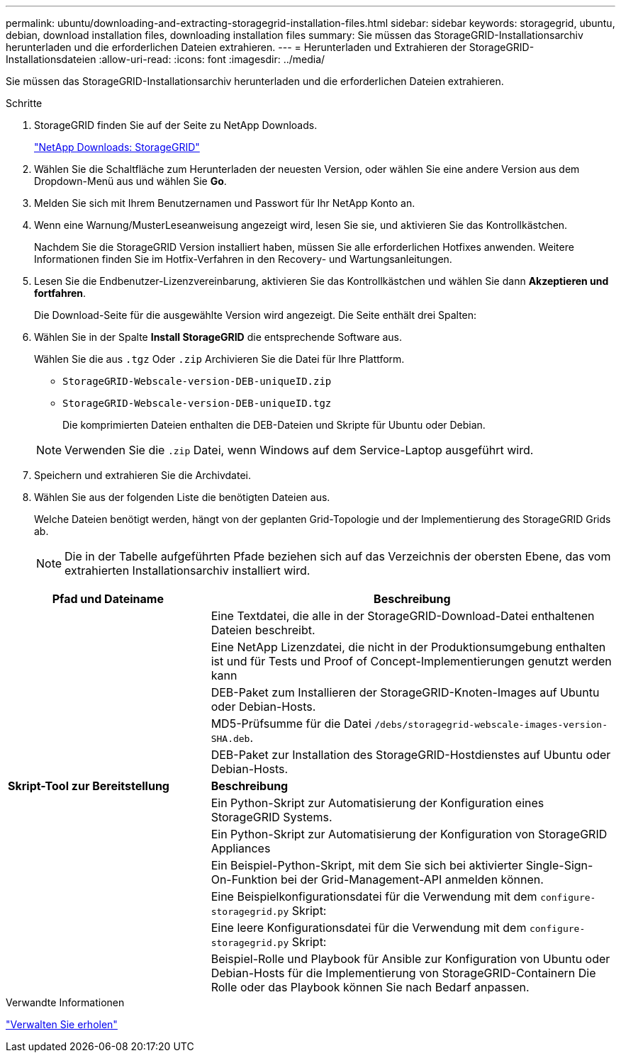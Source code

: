 ---
permalink: ubuntu/downloading-and-extracting-storagegrid-installation-files.html 
sidebar: sidebar 
keywords: storagegrid, ubuntu, debian, download installation files, downloading installation files 
summary: Sie müssen das StorageGRID-Installationsarchiv herunterladen und die erforderlichen Dateien extrahieren. 
---
= Herunterladen und Extrahieren der StorageGRID-Installationsdateien
:allow-uri-read: 
:icons: font
:imagesdir: ../media/


[role="lead"]
Sie müssen das StorageGRID-Installationsarchiv herunterladen und die erforderlichen Dateien extrahieren.

.Schritte
. StorageGRID finden Sie auf der Seite zu NetApp Downloads.
+
https://mysupport.netapp.com/site/products/all/details/storagegrid/downloads-tab["NetApp Downloads: StorageGRID"^]

. Wählen Sie die Schaltfläche zum Herunterladen der neuesten Version, oder wählen Sie eine andere Version aus dem Dropdown-Menü aus und wählen Sie *Go*.
. Melden Sie sich mit Ihrem Benutzernamen und Passwort für Ihr NetApp Konto an.
. Wenn eine Warnung/MusterLeseanweisung angezeigt wird, lesen Sie sie, und aktivieren Sie das Kontrollkästchen.
+
Nachdem Sie die StorageGRID Version installiert haben, müssen Sie alle erforderlichen Hotfixes anwenden. Weitere Informationen finden Sie im Hotfix-Verfahren in den Recovery- und Wartungsanleitungen.

. Lesen Sie die Endbenutzer-Lizenzvereinbarung, aktivieren Sie das Kontrollkästchen und wählen Sie dann *Akzeptieren und fortfahren*.
+
Die Download-Seite für die ausgewählte Version wird angezeigt. Die Seite enthält drei Spalten:

. Wählen Sie in der Spalte *Install StorageGRID* die entsprechende Software aus.
+
Wählen Sie die aus `.tgz` Oder `.zip` Archivieren Sie die Datei für Ihre Plattform.

+
** `StorageGRID-Webscale-version-DEB-uniqueID.zip`
** `StorageGRID-Webscale-version-DEB-uniqueID.tgz`
+
Die komprimierten Dateien enthalten die DEB-Dateien und Skripte für Ubuntu oder Debian.



+

NOTE: Verwenden Sie die `.zip` Datei, wenn Windows auf dem Service-Laptop ausgeführt wird.

. Speichern und extrahieren Sie die Archivdatei.
. Wählen Sie aus der folgenden Liste die benötigten Dateien aus.
+
Welche Dateien benötigt werden, hängt von der geplanten Grid-Topologie und der Implementierung des StorageGRID Grids ab.

+

NOTE: Die in der Tabelle aufgeführten Pfade beziehen sich auf das Verzeichnis der obersten Ebene, das vom extrahierten Installationsarchiv installiert wird.



[cols="1a,2a"]
|===
| Pfad und Dateiname | Beschreibung 


| ./DES/README  a| 
Eine Textdatei, die alle in der StorageGRID-Download-Datei enthaltenen Dateien beschreibt.



| ./Debs/NLF000000.txt  a| 
Eine NetApp Lizenzdatei, die nicht in der Produktionsumgebung enthalten ist und für Tests und Proof of Concept-Implementierungen genutzt werden kann



| ./Debs/storagegrid-webscale-images-version-SHA.deb  a| 
DEB-Paket zum Installieren der StorageGRID-Knoten-Images auf Ubuntu oder Debian-Hosts.



| ./Debs/storagegrid-webscale-images-version-SHA.deb.md5  a| 
MD5-Prüfsumme für die Datei `/debs/storagegrid-webscale-images-version-SHA.deb`.



| ./Debs/storagegrid-webscale-service-version-SHA.deb  a| 
DEB-Paket zur Installation des StorageGRID-Hostdienstes auf Ubuntu oder Debian-Hosts.



 a| 
*Skript-Tool zur Bereitstellung*
 a| 
*Beschreibung*



| ./Debs/configure-storagegrid.py  a| 
Ein Python-Skript zur Automatisierung der Konfiguration eines StorageGRID Systems.



| ./Debs/configure-sga.py  a| 
Ein Python-Skript zur Automatisierung der Konfiguration von StorageGRID Appliances



| ./Debs/storagegrid-ssoauth.py  a| 
Ein Beispiel-Python-Skript, mit dem Sie sich bei aktivierter Single-Sign-On-Funktion bei der Grid-Management-API anmelden können.



| ./debs/configure-storagegrid.sample.json  a| 
Eine Beispielkonfigurationsdatei für die Verwendung mit dem `configure-storagegrid.py` Skript:



| ./debs/configure-storagegrid.blank.json  a| 
Eine leere Konfigurationsdatei für die Verwendung mit dem `configure-storagegrid.py` Skript:



| ./Debs/Extras/ansible  a| 
Beispiel-Rolle und Playbook für Ansible zur Konfiguration von Ubuntu oder Debian-Hosts für die Implementierung von StorageGRID-Containern Die Rolle oder das Playbook können Sie nach Bedarf anpassen.

|===
.Verwandte Informationen
link:../maintain/index.html["Verwalten Sie  erholen"]
